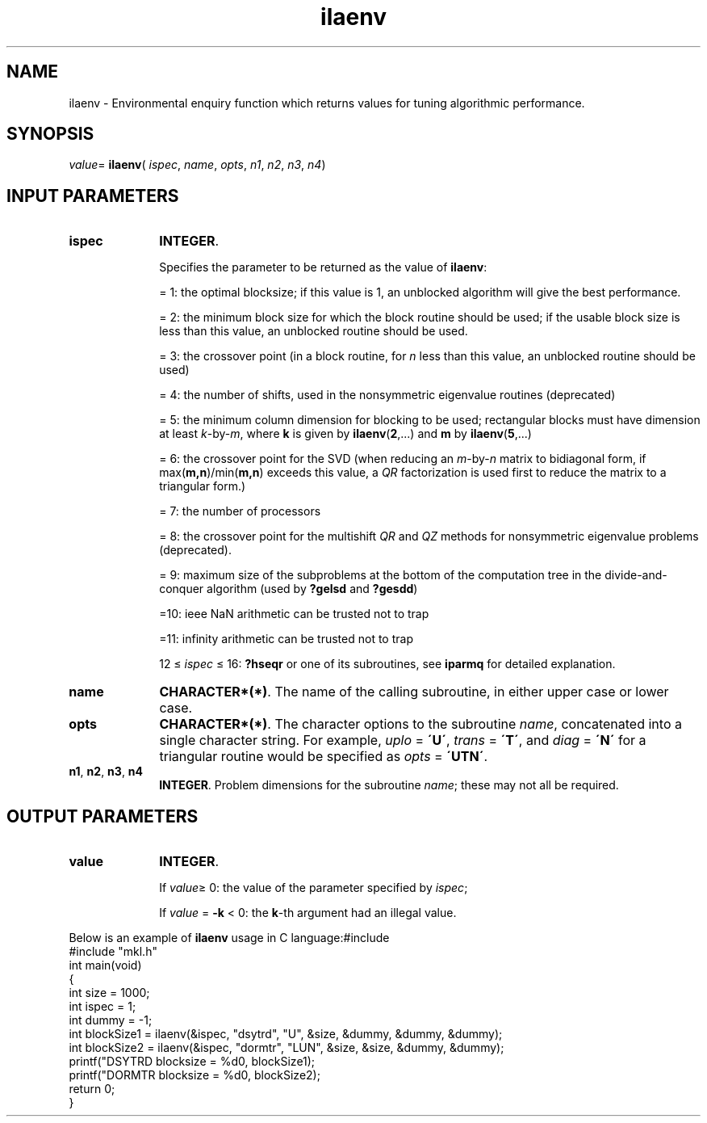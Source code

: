.\" Copyright (c) 2002 \- 2008 Intel Corporation
.\" All rights reserved.
.\"
.TH ilaenv 3 "Intel Corporation" "Copyright(C) 2002 \- 2008" "Intel(R) Math Kernel Library"
.SH NAME
ilaenv \- Environmental enquiry function which returns values for tuning algorithmic performance.
.SH SYNOPSIS
.PP
\fIvalue\fR= \fBilaenv\fR( \fIispec\fR, \fIname\fR, \fIopts\fR, \fIn1\fR, \fIn2\fR, \fIn3\fR, \fIn4\fR)
.SH INPUT PARAMETERS

.TP 10
\fBispec\fR
.NL
\fBINTEGER\fR. 
.IP
Specifies the parameter to be returned as the value of \fBilaenv\fR:
.IP
= 1: the optimal blocksize; if this value is 1, an unblocked algorithm will give the best performance.
.IP
= 2: the minimum block size for which the block routine should be used; if the usable block size is less than this value, an unblocked routine should be used.
.IP
= 3: the crossover point (in a block routine, for \fIn\fR less than this value, an unblocked routine should be used)
.IP
= 4: the number of shifts, used in the nonsymmetric eigenvalue routines (deprecated)
.IP
= 5: the minimum column dimension for blocking to be used; rectangular blocks must have dimension at least \fIk\fR-by-\fIm\fR, where \fBk\fR is given by \fBilaenv\fR(\fB2\fR,...) and \fBm\fR by \fBilaenv\fR(\fB5\fR,...)
.IP
= 6: the crossover point for the SVD (when reducing an \fIm\fR-by-\fIn\fR matrix to bidiagonal form, if max(\fBm,n\fR)/min(\fBm,n\fR) exceeds this value, a \fIQR\fR factorization is used first to reduce the matrix to a triangular form.)
.IP
= 7: the number of processors
.IP
= 8: the crossover point for the multishift \fIQR\fR and \fIQZ\fR methods for nonsymmetric eigenvalue problems (deprecated).
.IP
= 9: maximum size of the subproblems at the bottom of the computation tree in the divide-and-conquer algorithm (used by \fB?gelsd\fR and \fB?gesdd\fR)
.IP
=10: ieee NaN arithmetic can be trusted not to trap
.IP
=11: infinity arithmetic can be trusted not to trap
.IP
12 \(<=  \fIispec\fR \(<= 16:  \fB?hseqr\fR or one of its subroutines, see \fBiparmq\fR for detailed explanation.
.TP 10
\fBname\fR
.NL
\fBCHARACTER*(*)\fR. The name of the calling subroutine, in either upper case or lower case. 
.TP 10
\fBopts\fR
.NL
\fBCHARACTER*(*)\fR. The character options to the subroutine \fIname\fR, concatenated into a single character string. For example, \fIuplo\fR = \fB\'U\'\fR, \fItrans\fR = \fB\'T\'\fR, and \fIdiag\fR = \fB\'N\'\fR for a triangular routine would be specified as \fIopts\fR = \fB\'UTN\'\fR.
.TP 10
\fBn1\fR, \fBn2\fR, \fBn3\fR, \fBn4\fR
.NL
\fBINTEGER\fR. Problem dimensions for the subroutine \fIname\fR;  these may not all be required.
.SH OUTPUT PARAMETERS

.TP 10
\fBvalue\fR
.NL
\fBINTEGER\fR. 
.IP
If \fIvalue\fR\(>= 0: the value of the parameter specified by \fIispec\fR;
.IP
If \fIvalue\fR = \fB-k\fR\fI\fR < 0: the \fBk\fR-th argument had an illegal value.
.PP
Below is an example of \fBilaenv\fR usage in C language:#include 
.br
#include "mkl.h"
.br
.br
int main(void)
.br
{
.br
int size = 1000;
.br
int ispec = 1;
.br
int dummy = -1;
.br
int blockSize1 = ilaenv(&ispec, "dsytrd", "U", &size, &dummy, &dummy, &dummy);
.br
int blockSize2 = ilaenv(&ispec, "dormtr", "LUN", &size, &size, &dummy, &dummy);
.br
printf("DSYTRD blocksize = %d\n", blockSize1);
.br
printf("DORMTR blocksize = %d\n", blockSize2);
.br
return 0;
.br
}
